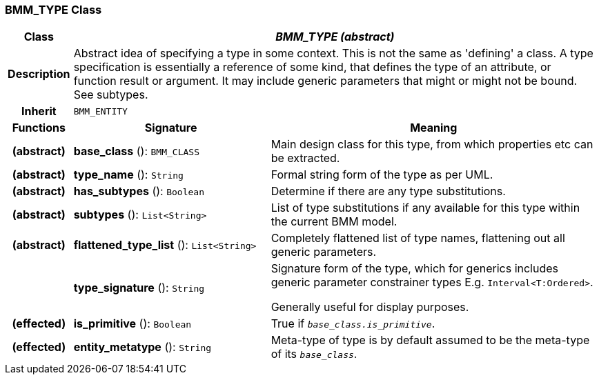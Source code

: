 === BMM_TYPE Class

[cols="^1,3,5"]
|===
h|*Class*
2+^h|*_BMM_TYPE (abstract)_*

h|*Description*
2+a|Abstract idea of specifying a type in some context. This is not the same as 'defining' a class. A type specification is essentially a reference of some kind, that defines the type of an attribute, or function result or argument. It may include generic parameters that might or might not be bound. See subtypes.

h|*Inherit*
2+|`BMM_ENTITY`

h|*Functions*
^h|*Signature*
^h|*Meaning*

h|(abstract)
|*base_class* (): `BMM_CLASS`
a|Main design class for this type, from which properties etc can be extracted.

h|(abstract)
|*type_name* (): `String`
a|Formal string form of the type as per UML.

h|(abstract)
|*has_subtypes* (): `Boolean`
a|Determine if there are any type substitutions.

h|(abstract)
|*subtypes* (): `List<String>`
a|List of type substitutions if any available for this type within the current BMM model.

h|(abstract)
|*flattened_type_list* (): `List<String>`
a|Completely flattened list of type names, flattening out all generic parameters.

h|
|*type_signature* (): `String`
a|Signature form of the type, which for generics includes generic parameter constrainer types E.g. `Interval<T:Ordered>`.

Generally useful for display purposes.

h|(effected)
|*is_primitive* (): `Boolean`
a|True if `_base_class.is_primitive_`.

h|(effected)
|*entity_metatype* (): `String`
a|Meta-type of type is by default assumed to be the meta-type of its `_base_class_`.
|===
